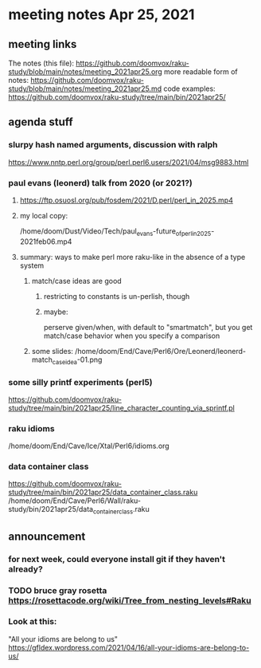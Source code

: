 * meeting notes Apr 25, 2021
** meeting links
The notes (this file):
https://github.com/doomvox/raku-study/blob/main/notes/meeting_2021apr25.org
more readable form of notes:
https://github.com/doomvox/raku-study/blob/main/notes/meeting_2021apr25.md
code examples:
https://github.com/doomvox/raku-study/tree/main/bin/2021apr25/

** agenda stuff
*** slurpy hash named arguments, discussion with ralph
https://www.nntp.perl.org/group/perl.perl6.users/2021/04/msg9883.html 

*** paul evans (leonerd) talk from 2020 (or 2021?)
**** https://ftp.osuosl.org/pub/fosdem/2021/D.perl/perl_in_2025.mp4
**** my local copy:
/home/doom/Dust/Video/Tech/paul_evans-future_of_perl_in_2025-2021feb06.mp4
**** summary: ways to make perl more raku-like in the absence of a type system
***** match/case ideas are good
****** restricting to constants is un-perlish, though
****** maybe:  
perserve given/when, with default to "smartmatch",
but you get match/case behavior when you specify a comparison
***** some slides: /home/doom/End/Cave/Perl6/Ore/Leonerd/leonerd-match_case_idea-01.png

*** some silly printf experiments (perl5)
https://github.com/doomvox/raku-study/tree/main/bin/2021apr25/line_character_counting_via_sprintf.pl

*** raku idioms
/home/doom/End/Cave/Ice/Xtal/Perl6/idioms.org

*** data container class
https://github.com/doomvox/raku-study/tree/main/bin/2021apr25/data_container_class.raku
/home/doom/End/Cave/Perl6/Wall/raku-study/bin/2021apr25/data_container_class.raku

** announcement
*** for next week, could everyone install git if they haven't already?
*** TODO bruce gray rosetta  https://rosettacode.org/wiki/Tree_from_nesting_levels#Raku 

*** Look at this:
"All your idioms are belong to us" https://gfldex.wordpress.com/2021/04/16/all-your-idioms-are-belong-to-us/
